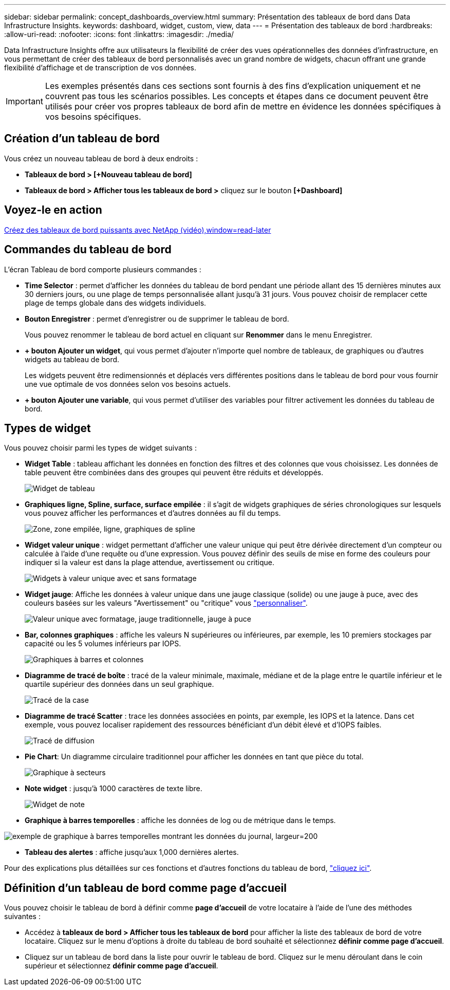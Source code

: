 ---
sidebar: sidebar 
permalink: concept_dashboards_overview.html 
summary: Présentation des tableaux de bord dans Data Infrastructure Insights. 
keywords: dashboard, widget, custom, view, data 
---
= Présentation des tableaux de bord
:hardbreaks:
:allow-uri-read: 
:nofooter: 
:icons: font
:linkattrs: 
:imagesdir: ./media/


[role="lead"]
Data Infrastructure Insights offre aux utilisateurs la flexibilité de créer des vues opérationnelles des données d'infrastructure, en vous permettant de créer des tableaux de bord personnalisés avec un grand nombre de widgets, chacun offrant une grande flexibilité d'affichage et de transcription de vos données.


IMPORTANT: Les exemples présentés dans ces sections sont fournis à des fins d'explication uniquement et ne couvrent pas tous les scénarios possibles. Les concepts et étapes dans ce document peuvent être utilisés pour créer vos propres tableaux de bord afin de mettre en évidence les données spécifiques à vos besoins spécifiques.



== Création d'un tableau de bord

Vous créez un nouveau tableau de bord à deux endroits :

* *Tableaux de bord > [+Nouveau tableau de bord]*
* *Tableaux de bord > Afficher tous les tableaux de bord >* cliquez sur le bouton *[+Dashboard]*




== Voyez-le en action

link:https://media.netapp.com/video-detail/5a293f3c-c655-5879-9133-1a32aaa140e8["Créez des tableaux de bord puissants avec NetApp (vidéo),window=read-later"]



== Commandes du tableau de bord

L'écran Tableau de bord comporte plusieurs commandes :

* *Time Selector* : permet d'afficher les données du tableau de bord pendant une période allant des 15 dernières minutes aux 30 derniers jours, ou une plage de temps personnalisée allant jusqu'à 31 jours. Vous pouvez choisir de remplacer cette plage de temps globale dans des widgets individuels.
* *Bouton Enregistrer* : permet d'enregistrer ou de supprimer le tableau de bord.
+
Vous pouvez renommer le tableau de bord actuel en cliquant sur *Renommer* dans le menu Enregistrer.

* *+ bouton Ajouter un widget*, qui vous permet d'ajouter n'importe quel nombre de tableaux, de graphiques ou d'autres widgets au tableau de bord.
+
Les widgets peuvent être redimensionnés et déplacés vers différentes positions dans le tableau de bord pour vous fournir une vue optimale de vos données selon vos besoins actuels.

* *+ bouton Ajouter une variable*, qui vous permet d'utiliser des variables pour filtrer activement les données du tableau de bord.




== Types de widget

Vous pouvez choisir parmi les types de widget suivants :

* *Widget Table* : tableau affichant les données en fonction des filtres et des colonnes que vous choisissez. Les données de table peuvent être combinées dans des groupes qui peuvent être réduits et développés.
+
image:TableWidgetPerformanceData.png["Widget de tableau"]

* *Graphiques ligne, Spline, surface, surface empilée* : il s'agit de widgets graphiques de séries chronologiques sur lesquels vous pouvez afficher les performances et d'autres données au fil du temps.
+
image:Time-SeriesCharts.png["Zone, zone empilée, ligne, graphiques de spline"]

* *Widget valeur unique* : widget permettant d'afficher une valeur unique qui peut être dérivée directement d'un compteur ou calculée à l'aide d'une requête ou d'une expression. Vous pouvez définir des seuils de mise en forme des couleurs pour indiquer si la valeur est dans la plage attendue, avertissement ou critique.
+
image:Single-ValueWidgets.png["Widgets à valeur unique avec et sans formatage"]

* *Widget jauge*: Affiche les données à valeur unique dans une jauge classique (solide) ou une jauge à puce, avec des couleurs basées sur les valeurs "Avertissement" ou "critique" vous link:concept_dashboard_features.html#formatting-gauge-widgets["personnaliser"].
+
image:GaugeWidgets.png["Valeur unique avec formatage, jauge traditionnelle, jauge à puce"]

* *Bar, colonnes graphiques* : affiche les valeurs N supérieures ou inférieures, par exemple, les 10 premiers stockages par capacité ou les 5 volumes inférieurs par IOPS.
+
image:BarandColumnCharts.png["Graphiques à barres et colonnes"]

* *Diagramme de tracé de boîte* : tracé de la valeur minimale, maximale, médiane et de la plage entre le quartile inférieur et le quartile supérieur des données dans un seul graphique.
+
image:BoxPlot.png["Tracé de la case"]

* *Diagramme de tracé Scatter* : trace les données associées en points, par exemple, les IOPS et la latence. Dans cet exemple, vous pouvez localiser rapidement des ressources bénéficiant d'un débit élevé et d'IOPS faibles.
+
image:ScatterPlot.png["Tracé de diffusion"]

* *Pie Chart*: Un diagramme circulaire traditionnel pour afficher les données en tant que pièce du total.
+
image:PieChart.png["Graphique à secteurs"]

* *Note widget* : jusqu'à 1000 caractères de texte libre.
+
image:NoteWidget.png["Widget de note"]

* *Graphique à barres temporelles* : affiche les données de log ou de métrique dans le temps.


image:time_bar_chart.png["exemple de graphique à barres temporelles montrant les données du journal, largeur=200"]

* *Tableau des alertes* : affiche jusqu'aux 1,000 dernières alertes.


Pour des explications plus détaillées sur ces fonctions et d'autres fonctions du tableau de bord, link:concept_dashboard_features.html["cliquez ici"].



== Définition d'un tableau de bord comme page d'accueil

Vous pouvez choisir le tableau de bord à définir comme *page d'accueil* de votre locataire à l'aide de l'une des méthodes suivantes :

* Accédez à *tableaux de bord > Afficher tous les tableaux de bord* pour afficher la liste des tableaux de bord de votre locataire. Cliquez sur le menu d'options à droite du tableau de bord souhaité et sélectionnez *définir comme page d'accueil*.
* Cliquez sur un tableau de bord dans la liste pour ouvrir le tableau de bord. Cliquez sur le menu déroulant dans le coin supérieur et sélectionnez *définir comme page d'accueil*.

